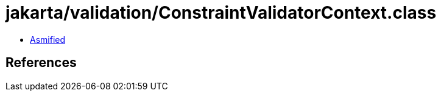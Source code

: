 = jakarta/validation/ConstraintValidatorContext.class

 - link:ConstraintValidatorContext-asmified.java[Asmified]

== References

